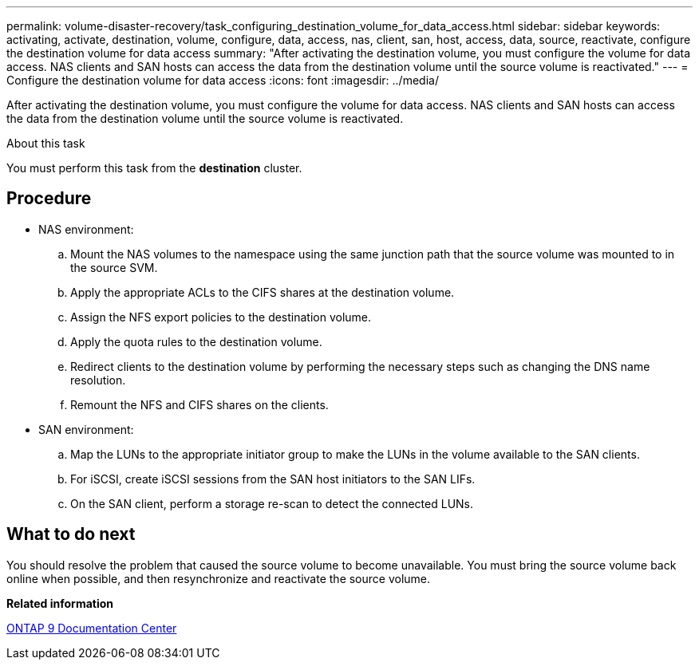 ---
permalink: volume-disaster-recovery/task_configuring_destination_volume_for_data_access.html
sidebar: sidebar
keywords: activating, activate, destination, volume, configure, data, access, nas, client, san, host, access, data, source, reactivate, configure the destination volume for data access
summary: "After activating the destination volume, you must configure the volume for data access. NAS clients and SAN hosts can access the data from the destination volume until the source volume is reactivated."
---
= Configure the destination volume for data access
:icons: font
:imagesdir: ../media/

[.lead]
After activating the destination volume, you must configure the volume for data access. NAS clients and SAN hosts can access the data from the destination volume until the source volume is reactivated.

.About this task

You must perform this task from the *destination* cluster.

== Procedure

* NAS environment:
 .. Mount the NAS volumes to the namespace using the same junction path that the source volume was mounted to in the source SVM.
 .. Apply the appropriate ACLs to the CIFS shares at the destination volume.
 .. Assign the NFS export policies to the destination volume.
 .. Apply the quota rules to the destination volume.
 .. Redirect clients to the destination volume by performing the necessary steps such as changing the DNS name resolution.
 .. Remount the NFS and CIFS shares on the clients.
* SAN environment:
 .. Map the LUNs to the appropriate initiator group to make the LUNs in the volume available to the SAN clients.
 .. For iSCSI, create iSCSI sessions from the SAN host initiators to the SAN LIFs.
 .. On the SAN client, perform a storage re-scan to detect the connected LUNs.

== What to do next

You should resolve the problem that caused the source volume to become unavailable. You must bring the source volume back online when possible, and then resynchronize and reactivate the source volume.

*Related information*

https://docs.netapp.com/ontap-9/index.jsp[ONTAP 9 Documentation Center]
